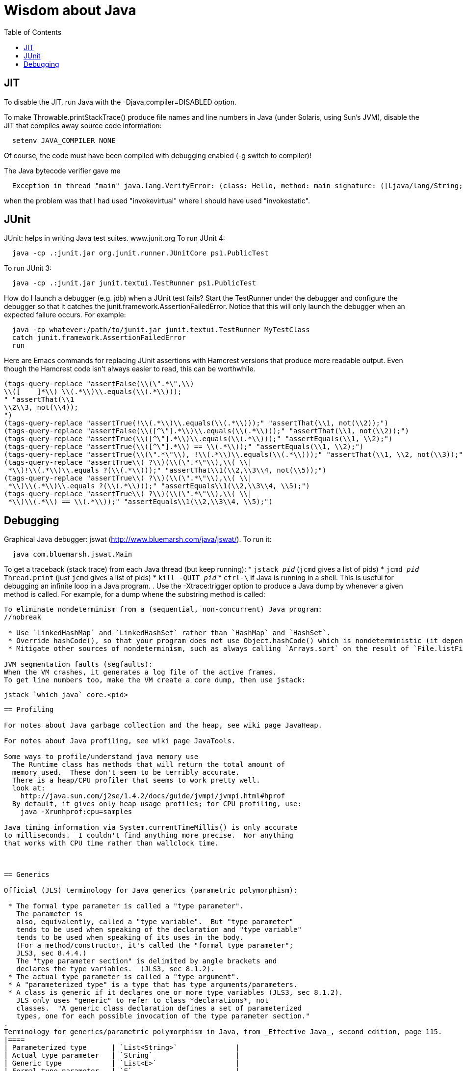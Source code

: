 = Wisdom about Java
:toc:
:toc-placement: manual

toc::[]


== JIT

To disable the JIT, run Java with the  -Djava.compiler=DISABLED  option.

To make Throwable.printStackTrace() produce file names and line numbers in
Java (under Solaris, using Sun's JVM), disable the JIT that compiles away
source code information:
```
  setenv JAVA_COMPILER NONE
```
Of course, the code must have been compiled with debugging enabled (-g
switch to compiler)!

The Java bytecode verifier gave me
```
  Exception in thread "main" java.lang.VerifyError: (class: Hello, method: main signature: ([Ljava/lang/String;)V) Incompatible object argument for function call
```
when the problem was that I had used "invokevirtual" where I should have
used "invokestatic".


== JUnit

JUnit:  helps in writing Java test suites.  www.junit.org
To run JUnit 4:
```
  java -cp .:junit.jar org.junit.runner.JUnitCore ps1.PublicTest
```
To run JUnit 3:
```
  java -cp .:junit.jar junit.textui.TestRunner ps1.PublicTest
```

How do I launch a debugger (e.g. jdb) when a JUnit test fails?
Start the TestRunner under the debugger and configure the debugger so that
it catches the junit.framework.AssertionFailedError.  Notice that this will
only launch the debugger when an expected failure occurs.
For example:
----
  java -cp whatever:/path/to/junit.jar junit.textui.TestRunner MyTestClass
  catch junit.framework.AssertionFailedError
  run
----

Here are Emacs commands for replacing JUnit assertions with Hamcrest
versions that produce more readable output.  Even though the Hamcrest code
isn't always easier to read, this can be worthwhile.
----
(tags-query-replace "assertFalse(\\(\".*\",\\)
\\([ 	]*\\) \\(.*\\)\\.equals(\\(.*\\)));
" "assertThat(\\1
\\2\\3, not(\\4));
")
(tags-query-replace "assertTrue(!\\(.*\\)\\.equals(\\(.*\\)));" "assertThat(\\1, not(\\2));")
(tags-query-replace "assertFalse(\\([^\"].*\\)\\.equals(\\(.*\\)));" "assertThat(\\1, not(\\2));")
(tags-query-replace "assertTrue(\\([^\"].*\\)\\.equals(\\(.*\\)));" "assertEquals(\\1, \\2);")
(tags-query-replace "assertTrue(\\([^\"].*\\) == \\(.*\\));" "assertEquals(\\1, \\2);")
(tags-query-replace "assertTrue(\\(\".*\"\\), !\\(.*\\)\\.equals(\\(.*\\)));" "assertThat(\\1, \\2, not(\\3));")
(tags-query-replace "assertTrue\\( ?\\)(\\(\".*\"\\),\\( \\|
 *\\)!\\(.*\\)\\.equals ?(\\(.*\\)));" "assertThat\\1(\\2,\\3\\4, not(\\5));")
(tags-query-replace "assertTrue\\( ?\\)(\\(\".*\"\\),\\( \\|
 *\\)\\(.*\\)\\.equals ?(\\(.*\\)));" "assertEquals\\1(\\2,\\3\\4, \\5);")
(tags-query-replace "assertTrue\\( ?\\)(\\(\".*\"\\),\\( \\|
 *\\)\\(.*\\) == \\(.*\\));" "assertEquals\\1(\\2,\\3\\4, \\5);")
----


== Debugging

Graphical Java debugger:  jswat (http://www.bluemarsh.com/java/jswat/).
To run it:
```
  java com.bluemarsh.jswat.Main
```

To get a traceback (stack trace) from each Java thread (but keep running):
 * `jstack _pid_`  (`jcmd` gives a list of pids)
 * `jcmd _pid_ Thread.print`  (just `jcmd` gives a list of pids)
 * `kill -QUIT _pid_`
 * `ctrl-\` if Java is running in a shell.
This is useful for debugging an infinite loop in a Java program.
.
Use the -Xtrace:trigger option to produce a Java dump by whenever a given method is called.
For example, for a dump whene the substring method is called:
```-Xtrace:trigger=method{java/lang/String.substring,javadump}```

To eliminate nondeterminism from a (sequential, non-concurrent) Java program:
//nobreak

 * Use `LinkedHashMap` and `LinkedHashSet` rather than `HashMap` and `HashSet`.
 * Override hashCode(), so that your program does not use Object.hashCode() which is nondeterministic (it depends on when the garbage collector runs). Also don't instantiate the Object class, as in new Object(); instead, use some class that overrides hashCode().
 * Mitigate other sources of nondeterminism, such as always calling `Arrays.sort` on the result of `File.listFiles`.

JVM segmentation faults (segfaults):
When the VM crashes, it generates a log file of the active frames.
To get line numbers too, make the VM create a core dump, then use jstack:
```
  jstack `which java` core.<pid>
```


== Profiling

For notes about Java garbage collection and the heap, see wiki page JavaHeap.

For notes about Java profiling, see wiki page JavaTools.

Some ways to profile/understand java memory use
  The Runtime class has methods that will return the total amount of
  memory used.  These don't seem to be terribly accurate.
  There is a heap/CPU profiler that seems to work pretty well.
  look at:      
    http://java.sun.com/j2se/1.4.2/docs/guide/jvmpi/jvmpi.html#hprof
  By default, it gives only heap usage profiles; for CPU profiling, use:
    java -Xrunhprof:cpu=samples

Java timing information via System.currentTimeMillis() is only accurate
to milliseconds.  I couldn't find anything more precise.  Nor anything
that works with CPU time rather than wallclock time.



== Generics

Official (JLS) terminology for Java generics (parametric polymorphism):

 * The formal type parameter is called a "type parameter".
   The parameter is
   also, equivalently, called a "type variable".  But "type parameter"
   tends to be used when speaking of the declaration and "type variable"
   tends to be used when speaking of its uses in the body.
   (For a method/constructor, it's called the "formal type parameter";
   JLS3, sec 8.4.4.)
   The "type parameter section" is delimited by angle brackets and
   declares the type variables.  (JLS3, sec 8.1.2).
 * The actual type parameter is called a "type argument".
 * A "parameterized type" is a type that has type arguments/parameters.
 * A class is generic if it declares one or more type variables (JLS3, sec 8.1.2).
   JLS only uses "generic" to refer to class *declarations*, not
   classes.  "A generic class declaration defines a set of parameterized
   types, one for each possible invocation of the type parameter section."
.
Terminology for generics/parametric polymorphism in Java, from _Effective Java_, second edition, page 115.
|====
| Parameterized type      | `List<String>`              |
| Actual type parameter   | `String`                    |
| Generic type            | `List<E>`                   |
| Formal type parameter   | `E`                         |
| Unbounded wildcard type | `List<?>`                   |
| Raw type                | `List`                      |
| Bounded type parameter  | `<E extends Number>`        |
| Recursive type bound    | `<T extends Comparable<T>>` |
| Bounded wildcard type   | `List<? extends Number>`    |
| Generic method static   | `<E> List<E> asList(E[] a)` |
| Type token              | `String.class`              |
|====
The first part ("`List`") of a parameterized type name is called the
class name.
The first part ("`List`") of a generic type name is called:  (??? no
good name, Alex Buckley suggested that it also be "class name", but that
isn't quite right).
They don't have a name for a use of type parameter/variable, to distinguish
from the declaration.
(The _Effective Java_ terminology differs from that used in the JLS.)


== javac

javac is a java class that runs on a JVM, and you can pass parameters to
that JVM using the -J argument.  In particular, you can pass -J-Xmx1024M to
give the JVM a gigabyte of memory for the heap.

The command
----
  javac -jar myjar.jar
----
ignores the CLASSPATH environment variable, so you may need to pass it
explicitly: 
----
  javac -jar myjar.jar -cp ${CLASSPATH}
----

To limit/increase the number of errors that javac will print (default 100),
use `-Xmaxerrs N`.
The analogous command-line option for warnings is `-Xmaxwarns N`.

If javac says
```
  warning: unmappable character for encoding UTF8
```
then change the Ant task:
```
  <javac encoding="8859_1" ...
```
or the command line:
```
  javac -encoding 8859_1 ...
```

There are two ways to disable javac warnings of the form
```
  ... uses internal proprietary API that may be removed in a future release
  ... is internal proprietary API and may be removed in a future release
```
* Approach #1 is to run
```
  javac -XDignore.symbol.file ...
```
flag which will compile your program against Oracle's/Sun's internal rt.jar
rather than the public-facing symbol file `ct.sym`.
* Approach 2 has two variants
** Approach #2a is to run
```
  javac -XDenableSunApiLintControl -Xlint:-sunapi ...
```
This still issues a "note" but not a warning.
** Approach #2b is to suppress the warning and the note by writing
```
  @SuppressWarnings("sunapi")
```
in the source code, but this still requires you to run javac as follows:
```
  javac -XDenableSunApiLintControl ...
```

To suppress a javac warning like
```
warning: [options] bootstrap class path not set in conjunction with -source 1.7
```
that results from command-line arguments `-source 7 -target 7`,
supply the additional command-line argument: `-Xlint:-options`


== javadoc

To find Javadoc comments that use "<" or ">" but shouldn't:
----
search -i -n '^ *\*.*(<[^/]|>)'
----
and then, in the result:
----
(query-replace-regexp "</?\\(li\\|p\\|b\\|tt\\|pre\\|i\\|a\\|a [^<>]*\\|blockquote\\|ul\\|code\\|em\\|strong\\|br\\)>" "" nil (if (and transient-mark-mode mark-active) (region-beginning)) (if (and transient-mark-mode mark-active) (region-end)))
----
and finally look for instances of `[<>]`.

How to quote less than and greater than (angle brackets), such as for generics, without using &lt; and &gt; in Javadoc comments:
```
 Equation: {@literal i > j}
 Inline code: {@code getThat<T>()}
 Multi line code:
   <pre>{@code
   ...
   }</pre>
 For the latter, if there is an unbalanced close curly brace, that will
 terminate the `{@code ...}` constrict early, but balanced braces are fine.
```
The purpose of `{@code ...}` is to prevent HTML interpretation:  characters
such as <, >, &amp;, are passed through unchanged.
.
You need to quote/escape the @ (at-sign) symbol in Javadoc when it appears
at the beginning of a line.  Use `{@literal @}` or `&#064;` or `&nbsp;@`
None of these works within `<pre>{@code ...}</pre>`.  If you need @ at the
beginning of the line in a code block, use `<pre><code> ... </code></pre>`
together with one of the above.
If you *also* need `<` in that code block, use `{@literal <}` (though the spacing
will look bad) or `&lt;`.

To avoid doclint messages about missing Javadoc tags, such as "no @param for someArg":
----
-Xdoclint:all,-missing
----
This only works with Javadoc 8 and later; the command-line option is
illegal under Javadoc 7 and causes it to terminate abnormally.
In a Makefile, you can set a DOCLINT variable as follows:
----
ifneq (,$(findstring 1.8.,$(shell java -version 2>&1)))
  DOCLINT?=-Xdoclint:all,-missing
endif
----

In a Javadoc @param, @return, etc. clause, the initial text is a sentence
fragment that starts with a lowercase (not capital) letter and does not end
with a period unless followed by another sentence.

In Javadoc @see and @link clauses, nested classes must be specified as
`Outer.Inner`, not simply `Inner`.

The Javadoc @link clause takes an optional argument to indicate the displayed text:
```{@link Class#member displaytext}```

If a type is not used in the source code, then Javadoc mentions of it are
not made into links in the generated HTML.  So you need to create a dummy
public field (a private one doesn't work).  For example:
```
  // Without this, the Javadoc mentions of "java.util.Vector" are not links
  // in the generated HTML.
  public Vector<?> javadocLossage;
```


== Everything else


JDK 1.4 is still distributed, but at an obscure URL:
 http://java.sun.com/javase/downloads/jdk/142/
Or, at http://java.sun.com/javase/downloads/, click on "Previous Releases".

To get a copy of the JDK 7 source:
  hg clone http://hg.openjdk.java.net/jdk7/jdk7/jdk

Major version number for the Java class file format (JVM version number):
----
  J2SE 9.0 = 53 (0x35 hex)    [as of 6/2017, General Availability (GA) Sep 21, 2017]
  J2SE 8.0 = 52 (0x34 hex)    [released March 2014]
  J2SE 7.0 = 51 (0x33 hex)    [released July 2011]
  J2SE 6.0 = 50 (0x32 hex)    [released December 2006, public beta Feb. 2006]
  J2SE 5.0 = 49 (0x31 hex)    [released September 2004]
  JDK 1.4 = 48 (0x30 hex)     [released February 2002]
  JDK 1.3 = 47 (0x2F hex)
  JDK 1.2 = 46 (0x2E hex)
  JDK 1.1 = 45 (0x2D hex)
----

To pretty-print or indent a Java program, do "java JavaPP filename.java".
Or, use my shell script "javapp file1.java file2.java file3.java ...",
which overwrites the original file.

To run Java with a maximum of 900 Mbytes of memory (default 64 Mbytes):
```
  java -Xmx900m ...
```

java.lang.Class.forName requires different versions of the string
representation of a class as its argument depending on whether you want to
get back an array or not.  For instance, these are legal:
```
  Class.forName("[Ljava.lang.Integer;")
  Class.forName("java.lang.Integer")
```
but this is not:
```
  Class.forName("Ljava.lang.Integer;")
```

Java file reading usually permits either \n or \r\n to end a line.
However, if the first character of a file is \n, Java file reading seems to
produce blank lines for each subsequent \r\n.

Java 1.5 meta-data facility (annotations) (JSR 175) implements meta-data tags:
http://www.jcp.org/en/jsr/detail?id=175

JWhich tells where on the classpath a Java file is found.
I have a "jwhich" shell script wrapped around this.

In Java, "null instanceof Class" returns false for any Class.

Canonical use of package java.util.regex.* for Java regular expressions:
```
  Pattern p = Pattern.compile("a*b");
  Matcher m = p.matcher("aaaaab");
  boolean b = m.matches();              // exact match (whole target string)
  boolean b = m.lookingAt();            // subsequence starting at beginning
  boolean b = m.find();                 // subsequence
  String g = m.group(2);                // text captured by the given group
```
or, less frequently,
```
  boolean b = Pattern.matches("a*b", "aaaaab");
```

Java issues (bug reports, RFEs, etc.):  http://bugs.sun.com/bugdatabase/

LVTT - Local Variable Type Table
Errors can occur when instrumenting with BCEL.  One error is:
----
     LVTT entry for 'list' in class file daikon/dcomp/Test does not match any LVT entry
----
The easiest solution I've found so far is to simply remove these tables.
They are only used by debuggers and when instrumenting, that is seldom
an issue.  utilMDE/BCELUtil has a method (remove_local_variable_type_tables)
that does this for a method.

Java classes are top level or nested:
```
class TopLevel {
  // Java member classes are of two varieties:  static and inner.
  static class StaticMember {}
  class Inner {}
  void m() {
    class Local {}
    // this "new" expression creates an instance of an anonymous class
    new SuperTypeOfAnonymousClass() { ... }
  }
}
```

To determine which class files require a given JDK version (or earlier):
```
  find | xargs java ClassFileVersion -min 1.6 | grep -v "is neither a"
```
This is good for debugging errors of the form
  Exception in thread "main" java.lang.UnsupportedClassVersionError: Bad version number in .class file
that give no indication of what .class file was problematic.

To execute a shell command in Java:
```
Runtime.getRuntime().exec(String [] cmdarray);
```

In Java, File.getName() returns the basename:  no directory components, but
does include the filename extension.

After starting jdb, do something like
  stop in utilMDE.JWhich.main
  run
lest when you issue the "run" command the application continues to termination.

In Java, to iterate over the elements of a HashMap, do:
```
    for (Map.Entry entry : hash_map.entrySet()) {
      ... entry.getKey() ...
      ... entry.getValue() ...
    }
```
To iterate over the values:
```
    for (ValType value : hash_map.values()) {
      ...
    }
```

A disadvantage of the new-style for loop is that there is no name for the
iterator, so there is no way to access important information such as the
current index or other information that a specialized iterator may make
available.
 +
  A way to get around this is for a single object to implement both
Iterator and Iterable.  The Iterable.iterator() method would just return
"this", and within the foor loop body, the client can refer to the iterable
to obtain the desired information.
 +
  The problem with this design is that it assumes that there is exactly one
iterator for the object at a time.  Clients may expect that it is possible
to have multiple iterators over a given Iterable, and thus may expect that
each call to Iterable.iterator returns a fresh iterator that shares no
state with other iterators.  But. clients really shouldn't assume this in
the absence of documentation so stating, and if something is both an
Iterable and an Iterator, it's intuitive (and should be documented) that
iterator() would return itself.


Notes about Java instrumentation:
Instrumenting annotation classes by adding parameters will cause
annotation to not be handled correctly.
Methods in an Annotation class can not have any parameters.  When you
add the DCompMarker parameter to those methods, AnnotationType will
throw an IllegalArgumentException.  This (unfortunately) does not
show up directly, but only results in the retention policy being set
to its Class (the default) rather than to what the user wanted (eg,
RUNTIME).  This manifested itself in our case by having the Option
annotations disappear (thus making it impossible to parse command line
options).  I think it should be safe to simply not add arguments to
Annotation methods.  Since these 'methods' aren't executable anyway.

replacing rt.jar
It is possible to override/replace the system rt.jar using the
-Xbootclasspath switch to java.  The documentation says that doing so
violates Sun's license agreement.  It is not clear why this is true.

You can turn off the verifier on any VM with -Xverify:none.  Derek discovered
this like so:
----
$ strings `which java` | grep -i verif
-Xverify:all
-verify
-verifyremote
-Xverify:remote
-noverify
-Xverify:none
----

Jardiff takes two jar files and outputs all the public API changes.
http://www.osjava.org/jardiff/

To read a file line by line from Java use:
----
    BufferedReader br = new BufferedReader (new FileReader (filename));
    for (String line = br.readLine(); line != null; line = br.readLine())
        ;
----
Unfortunately, this will throw IOExceptions.  I don't know of any standard
Java class that does not.
 +
Or, to read lines with line numbers use:
----
    LineNumberReader lr = new LineNumberReader (new FileReader (filename));
    for (String line = lr.readLine(); line != null; line = lr.readLine())
        lr.getLineNumber();
----
Or, you can use utilMDE.EntryReader which supports the new-style for loop.

Don't use Runtime.exec(); instead, use ProcessBuilder.start().

"Could not reserve enough space for object heap" means that the
"-Xmx" argument on the java command line was too large.

`JAVA_HOME` is the JDK install directory, e.g., ...jdk1.7.0 .
`java.home` is the JRE install directory, e.g., ...jre .
(See http://javahowto.blogspot.com/2006/05/javahome-vs-javahome.html .)

When you deprecate a method, also make it final.  That way you will find
places that it is overridden (because they won't compile any longer).

A way to iterate over the lines in a file is:
```
BufferedReader br = new BufferedReader(new FileReader(file));
for (String line; (line = br.readLine()) != null; ) {
   ... // do stuff with line here  
}
```

This command lists all supertypes of all .class files in the current directory or below.
```
javap -v `find . -name '*.class'` | egrep '^(public |protected |private |abstract |default |static |final |transient |volatile |synchronized |native |strictfp )*(class|interface) .*(extends|implements)' | perl -p -e 's/<[^<>]*>//g' | perl -p -e 's/<[^<>]*>//g' | perl -p -e 's/(^.*?\b(class|interface) | extends | implements |, *)/\n/g' | perl -p -e 's/\$.*//g' | sort | uniq
```

SLF4J API:
https://www.slf4j.org/apidocs/index.html
The 5 error levels are:
ERROR, WARN, INFO, DEBUG, TRACE

//  LocalWords:  decompile jdecomp jtrek JIT Djava Throwable printStackTrace Ljava toc java ps1 jdb TestRunner cp MyTestClass Hamcrest assertFalse assertThat assertTrue assertEquals SIGQUIT LinkedHashMap LinkedHashSet HashSet listFiles segfaults VM jstack wiki JavaHeap JavaTools hprof Xrunhprof cpu currentTimeMillis wallclock JLS JLS3 Xlint compilerarg Xmx1024M
//  LocalWords:  Solaris setenv invokevirtual invokestatic JavaPP filename javapp
//  LocalWords:  javadoc cd utilMDE subpackages dirname uniq perl HashMap itor Xmx
//  LocalWords:  entrySet getKey getValue ValType Mbytes forName JUnit ps jswat
//  LocalWords:  PublicTest ProfileViewer javac JSR JWhich classpath jwhich pid
//  LocalWords:  instanceof traceback ctrl aaaaab boolean lookingAt unjar jdk src
//  LocalWords:  RFEs LVTT BCEL daikon LVT BCELUtil
